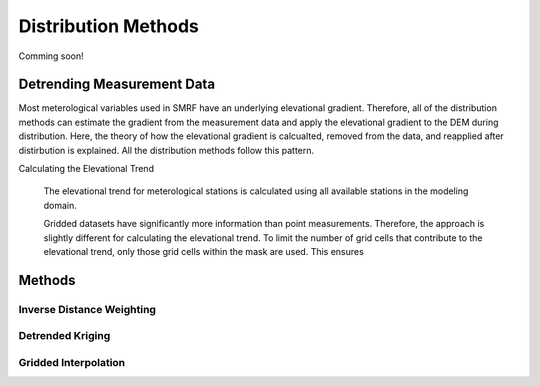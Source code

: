 

Distribution Methods
====================

Comming soon!

Detrending Measurement Data
```````````````````````````

Most meterological variables used in SMRF have an underlying elevational gradient.  Therefore,
all of the distribution methods can estimate the gradient from the measurement data and apply
the elevational gradient to the DEM during distribution. Here, the theory of how the elevational
gradient is calcualted, removed from the data, and reapplied after distirbution is explained. All
the distribution methods follow this pattern.

Calculating the Elevational Trend
   
   The elevational trend for meterological stations is calculated using all available stations
   in the modeling domain.
   
   Gridded datasets have significantly more information than point measurements. Therefore, the
   approach is slightly different for calculating the elevational trend.  To limit the number of
   grid cells that contribute to the elevational trend, only those grid cells within the mask are
   used.  This ensures 






Methods
```````

Inverse Distance Weighting
--------------------------

Detrended Kriging
-----------------

Gridded Interpolation
---------------------
